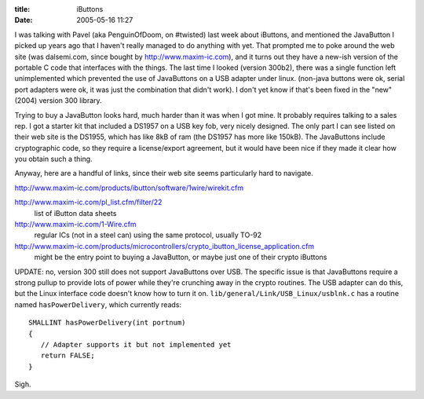 :title: iButtons
:date: 2005-05-16 11:27

I was talking with Pavel (aka PenguinOfDoom, on #twisted) last week about
iButtons, and mentioned the JavaButton I picked up years ago that I haven't
really managed to do anything with yet. That prompted me to poke around the
web site (was dalsemi.com, since bought by http://www.maxim-ic.com), and it
turns out they have a new-ish version of the portable C code that interfaces
with the things. The last time I looked (version 300b2), there was a single
function left unimplemented which prevented the use of JavaButtons on a USB
adapter under linux. (non-java buttons were ok, serial port adapters were ok,
it was just the combination that didn't work). I don't yet know if that's
been fixed in the "new" (2004) version 300 library.

Trying to buy a JavaButton looks hard, much harder than it was when I got
mine. It probably requires talking to a sales rep. I got a starter kit that
included a DS1957 on a USB key fob, very nicely designed. The only part I can
see listed on their web site is the DS1955, which has like 8kB of ram (the
DS1957 has more like 150kB). The JavaButtons include cryptographic code, so
they require a license/export agreement, but it would have been nice if they
made it clear how you obtain such a thing.

Anyway, here are a handful of links, since their web site seems particularly
hard to navigate.


http://www.maxim-ic.com/products/ibutton/software/1wire/wirekit.cfm

http://www.maxim-ic.com/pl_list.cfm/filter/22
 list of iButton data sheets

http://www.maxim-ic.com/1-Wire.cfm
 regular ICs (not in a steel can) using the same protocol, usually TO-92

http://www.maxim-ic.com/products/microcontrollers/crypto_ibutton_license_application.cfm
 might be the entry point to buying a JavaButton, or maybe just one of their
 crypto iButtons

UPDATE: no, version 300 still does not support JavaButtons over USB. The
specific issue is that JavaButtons require a strong pullup to provide lots of
power while they're crunching away in the crypto routines. The USB adapter
can do this, but the Linux interface code doesn't know how to turn it on.
``lib/general/Link/USB_Linux/usblnk.c`` has a routine named
``hasPowerDelivery``, which currently reads::

 SMALLINT hasPowerDelivery(int portnum)
 {
    // Adapter supports it but not implemented yet
    return FALSE;
 }

Sigh.
